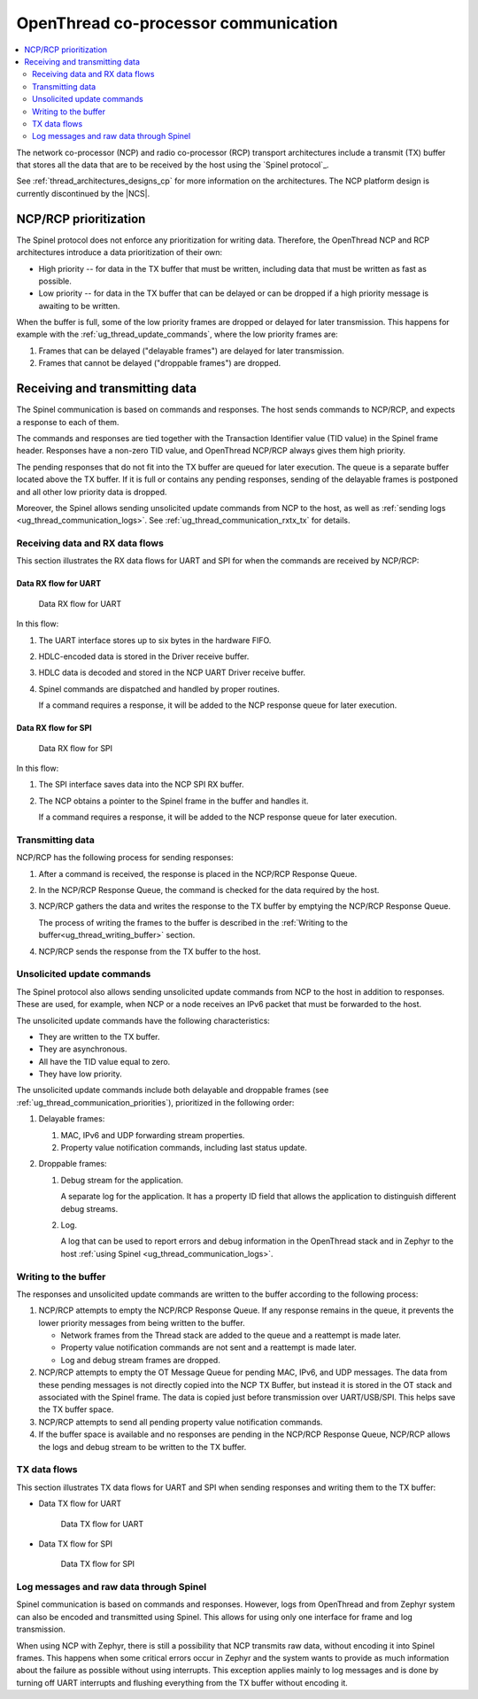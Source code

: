 .. _ug_thread_communication:

OpenThread co-processor communication
#####################################

.. contents::
   :local:
   :depth: 2

The network co-processor (NCP) and radio co-processor (RCP) transport architectures include a transmit (TX) buffer that stores all the data that are to be received by the host using the `Spinel protocol`_.

See :ref:`thread_architectures_designs_cp` for more information on the architectures.
The NCP platform design is currently discontinued by the |NCS|.

.. _ug_thread_communication_priorities:

NCP/RCP prioritization
**********************

The Spinel protocol does not enforce any prioritization for writing data.
Therefore, the OpenThread NCP and RCP architectures introduce a data prioritization of their own:

* High priority -- for data in the TX buffer that must be written, including data that must be written as fast as possible.
* Low priority -- for data in the TX buffer that can be delayed or can be dropped if a high priority message is awaiting to be written.

When the buffer is full, some of the low priority frames are dropped or delayed for later transmission.
This happens for example with the :ref:`ug_thread_update_commands`, where the low priority frames are:

1. Frames that can be delayed ("delayable frames") are delayed for later transmission.
#. Frames that cannot be delayed ("droppable frames") are dropped.

.. _ug_thread_communication_rxtx:

Receiving and transmitting data
*******************************

The Spinel communication is based on commands and responses.
The host sends commands to NCP/RCP, and expects a response to each of them.

The commands and responses are tied together with the Transaction Identifier value (TID value) in the Spinel frame header.
Responses have a non-zero TID value, and OpenThread NCP/RCP always gives them high priority.

The pending responses that do not fit into the TX buffer are queued for later execution.
The queue is a separate buffer located above the TX buffer.
If it is full or contains any pending responses, sending of the delayable frames is postponed and all other low priority data is dropped.

Moreover, the Spinel allows sending unsolicited update commands from NCP to the host, as well as :ref:`sending logs <ug_thread_communication_logs>`.
See :ref:`ug_thread_communication_rxtx_tx` for details.

.. _ug_thread_communication_rxtx_rx:

Receiving data and RX data flows
================================

This section illustrates the RX data flows for UART and SPI for when the commands are received by NCP/RCP:

Data RX flow for UART
---------------------

.. figure:: images/thread_data_flow_rx_uart.svg
   :alt: Data RX flow for UART

   Data RX flow for UART

In this flow:

1. The UART interface stores up to six bytes in the hardware FIFO.
#. HDLC-encoded data is stored in the Driver receive buffer.
#. HDLC data is decoded and stored in the NCP UART Driver receive buffer.
#. Spinel commands are dispatched and handled by proper routines.

   If a command requires a response, it will be added to the NCP response queue for later execution.

Data RX flow for SPI
--------------------

.. figure:: images/thread_data_flow_rx_spi.svg
   :alt: Data RX flow for SPI

   Data RX flow for SPI

In this flow:

1. The SPI interface saves data into the NCP SPI RX buffer.
#. The NCP obtains a pointer to the Spinel frame in the buffer and handles it.

   If a command requires a response, it will be added to the NCP response queue for later execution.

.. _ug_thread_communication_rxtx_tx:

Transmitting data
=================

NCP/RCP has the following process for sending responses:

1. After a command is received, the response is placed in the NCP/RCP Response Queue.
#. In the NCP/RCP Response Queue, the command is checked for the data required by the host.
#. NCP/RCP gathers the data and writes the response to the TX buffer by emptying the NCP/RCP Response Queue.

   The process of writing the frames to the buffer is described in the :ref:`Writing to the buffer<ug_thread_writing_buffer>` section.

#. NCP/RCP sends the response from the TX buffer to the host.

.. _ug_thread_update_commands:

Unsolicited update commands
===========================

The Spinel protocol also allows sending unsolicited update commands from NCP to the host in addition to responses.
These are used, for example, when NCP or a node receives an IPv6 packet that must be forwarded to the host.

The unsolicited update commands have the following characteristics:

* They are written to the TX buffer.
* They are asynchronous.
* All have the TID value equal to zero.
* They have low priority.

The unsolicited update commands include both delayable and droppable frames (see :ref:`ug_thread_communication_priorities`), prioritized in the following order:

1. Delayable frames:

   1. MAC, IPv6 and UDP forwarding stream properties.
   #. Property value notification commands, including last status update.

#. Droppable frames:

   1. Debug stream for the application.

      A separate log for the application.
      It has a property ID field that allows the application to distinguish different debug streams.

   #. Log.

      A log that can be used to report errors and debug information in the OpenThread stack and in Zephyr to the host :ref:`using Spinel <ug_thread_communication_logs>`.

.. _ug_thread_writing_buffer:

Writing to the buffer
=====================

The responses and unsolicited update commands are written to the buffer according to the following process:

1. NCP/RCP attempts to empty the NCP/RCP Response Queue.
   If any response remains in the queue, it prevents the lower priority messages from being written to the buffer.

   * Network frames from the Thread stack are added to the queue and a reattempt is made later.
   * Property value notification commands are not sent and a reattempt is made later.
   * Log and debug stream frames are dropped.

#. NCP/RCP attempts to empty the OT Message Queue for pending MAC, IPv6, and UDP messages.
   The data from these pending messages is not directly copied into the NCP TX Buffer, but instead it is stored in the OT stack and associated with the Spinel frame.
   The data is copied just before transmission over UART/USB/SPI.
   This helps save the TX buffer space.
#. NCP/RCP attempts to send all pending property value notification commands.
#. If the buffer space is available and no responses are pending in the NCP/RCP Response Queue, NCP/RCP allows the logs and debug stream to be written to the TX buffer.

.. _ug_thread_communication_rxtx_tx-flows:

TX data flows
=============

This section illustrates TX data flows for UART and SPI when sending responses and writing them to the TX buffer:

* Data TX flow for UART

  .. figure:: images/thread_data_flow_tx_uart.svg
     :alt: Data TX flow for UART

     Data TX flow for UART

* Data TX flow for SPI

  .. figure:: images/thread_data_flow_tx_spi.svg
     :alt: Data TX flow for SPI

     Data TX flow for SPI

.. _ug_thread_communication_logs:

Log messages and raw data through Spinel
========================================

Spinel communication is based on commands and responses.
However, logs from OpenThread and from Zephyr system can also be encoded and transmitted using Spinel.
This allows for using only one interface for frame and log transmission.

When using NCP with Zephyr, there is still a possibility that NCP transmits raw data, without encoding it into Spinel frames.
This happens when some critical errors occur in Zephyr and the system wants to provide as much information about the failure as possible without using interrupts.
This exception applies mainly to log messages and is done by turning off UART interrupts and flushing everything from the TX buffer without encoding it.
